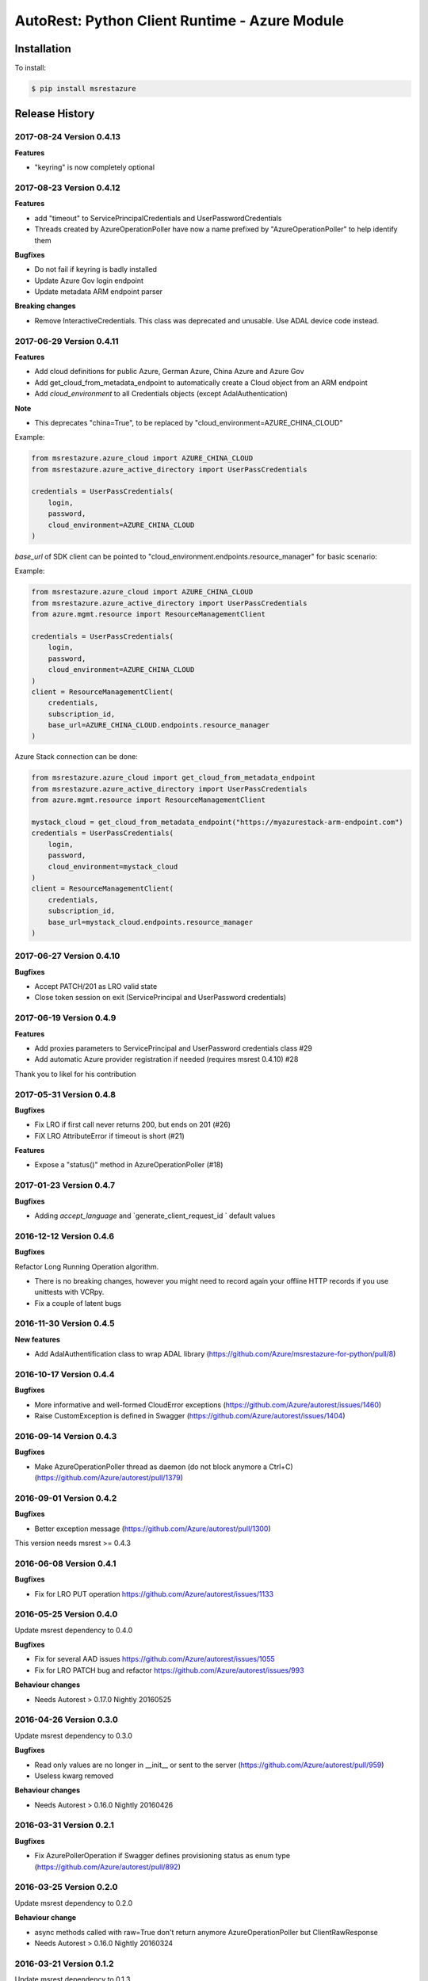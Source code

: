 AutoRest: Python Client Runtime - Azure Module
===============================================

.. image:: https://travis-ci.org/Azure/msrestazure-for-python.svg?branch=master
 :target: https://travis-ci.org/Azure/msrestazure-for-python

.. image:: https://codecov.io/gh/azure/msrestazure-for-python/branch/master/graph/badge.svg
 :target: https://codecov.io/gh/azure/msrestazure-for-python

Installation
------------

To install:

.. code-block:: bash

    $ pip install msrestazure


Release History
---------------

2017-08-24 Version 0.4.13
+++++++++++++++++++++++++

**Features**

- "keyring" is now completely optional

2017-08-23 Version 0.4.12
+++++++++++++++++++++++++

**Features**

- add "timeout" to ServicePrincipalCredentials and UserPasswordCredentials
- Threads created by AzureOperationPoller have now a name prefixed by "AzureOperationPoller" to help identify them

**Bugfixes**

- Do not fail if keyring is badly installed
- Update Azure Gov login endpoint
- Update metadata ARM endpoint parser

**Breaking changes**

- Remove InteractiveCredentials. This class was deprecated and unusable. Use ADAL device code instead.

2017-06-29 Version 0.4.11
+++++++++++++++++++++++++

**Features**

- Add cloud definitions for public Azure, German Azure, China Azure and Azure Gov
- Add get_cloud_from_metadata_endpoint to automatically create a Cloud object from an ARM endpoint
- Add `cloud_environment` to all Credentials objects (except AdalAuthentication)

**Note**

- This deprecates "china=True", to be replaced by "cloud_environment=AZURE_CHINA_CLOUD"

Example:

.. code:: python

  from msrestazure.azure_cloud import AZURE_CHINA_CLOUD
  from msrestazure.azure_active_directory import UserPassCredentials

  credentials = UserPassCredentials(
      login,
      password,
      cloud_environment=AZURE_CHINA_CLOUD
  )

`base_url` of SDK client can be pointed to "cloud_environment.endpoints.resource_manager" for basic scenario:

Example:

.. code:: python

  from msrestazure.azure_cloud import AZURE_CHINA_CLOUD
  from msrestazure.azure_active_directory import UserPassCredentials
  from azure.mgmt.resource import ResourceManagementClient

  credentials = UserPassCredentials(
      login,
      password,
      cloud_environment=AZURE_CHINA_CLOUD
  )
  client = ResourceManagementClient(
      credentials,
      subscription_id,
      base_url=AZURE_CHINA_CLOUD.endpoints.resource_manager
  )

Azure Stack connection can be done:

.. code:: python

  from msrestazure.azure_cloud import get_cloud_from_metadata_endpoint
  from msrestazure.azure_active_directory import UserPassCredentials
  from azure.mgmt.resource import ResourceManagementClient

  mystack_cloud = get_cloud_from_metadata_endpoint("https://myazurestack-arm-endpoint.com")
  credentials = UserPassCredentials(
      login,
      password,
      cloud_environment=mystack_cloud
  )
  client = ResourceManagementClient(
      credentials,
      subscription_id,
      base_url=mystack_cloud.endpoints.resource_manager
  )


2017-06-27 Version 0.4.10
+++++++++++++++++++++++++

**Bugfixes**

- Accept PATCH/201 as LRO valid state
- Close token session on exit (ServicePrincipal and UserPassword credentials)

2017-06-19 Version 0.4.9
++++++++++++++++++++++++

**Features**

- Add proxies parameters to ServicePrincipal and UserPassword credentials class #29
- Add automatic Azure provider registration if needed (requires msrest 0.4.10) #28

Thank you to likel for his contribution

2017-05-31 Version 0.4.8
++++++++++++++++++++++++

**Bugfixes**

- Fix LRO if first call never returns 200, but ends on 201 (#26)
- FiX LRO AttributeError if timeout is short (#21)

**Features**

- Expose a "status()" method in AzureOperationPoller (#18)

2017-01-23 Version 0.4.7
++++++++++++++++++++++++

**Bugfixes**

- Adding `accept_language` and `generate_client_request_id ` default values

2016-12-12 Version 0.4.6
++++++++++++++++++++++++

**Bugfixes**

Refactor Long Running Operation algorithm.

- There is no breaking changes, however you might need to record again your offline HTTP records
  if you use unittests with VCRpy.
- Fix a couple of latent bugs

2016-11-30 Version 0.4.5
++++++++++++++++++++++++

**New features**

- Add AdalAuthentification class to wrap ADAL library (https://github.com/Azure/msrestazure-for-python/pull/8)

2016-10-17 Version 0.4.4
++++++++++++++++++++++++

**Bugfixes**

- More informative and well-formed CloudError exceptions (https://github.com/Azure/autorest/issues/1460)
- Raise CustomException is defined in Swagger (https://github.com/Azure/autorest/issues/1404)

2016-09-14 Version 0.4.3
++++++++++++++++++++++++

**Bugfixes**

- Make AzureOperationPoller thread as daemon (do not block anymore a Ctrl+C) (https://github.com/Azure/autorest/pull/1379)

2016-09-01 Version 0.4.2
++++++++++++++++++++++++

**Bugfixes**

- Better exception message (https://github.com/Azure/autorest/pull/1300)

This version needs msrest >= 0.4.3

2016-06-08 Version 0.4.1
++++++++++++++++++++++++

**Bugfixes**

- Fix for LRO PUT operation https://github.com/Azure/autorest/issues/1133

2016-05-25 Version 0.4.0
++++++++++++++++++++++++

Update msrest dependency to 0.4.0

**Bugfixes**

- Fix for several AAD issues https://github.com/Azure/autorest/issues/1055
- Fix for LRO PATCH bug and refactor https://github.com/Azure/autorest/issues/993

**Behaviour changes**

- Needs Autorest > 0.17.0 Nightly 20160525


2016-04-26 Version 0.3.0
++++++++++++++++++++++++

Update msrest dependency to 0.3.0

**Bugfixes**

- Read only values are no longer in __init__ or sent to the server (https://github.com/Azure/autorest/pull/959)
- Useless kwarg removed

**Behaviour changes**

- Needs Autorest > 0.16.0 Nightly 20160426


2016-03-31 Version 0.2.1
++++++++++++++++++++++++

**Bugfixes**

- Fix AzurePollerOperation if Swagger defines provisioning status as enum type (https://github.com/Azure/autorest/pull/892)


2016-03-25 Version 0.2.0
++++++++++++++++++++++++

Update msrest dependency to 0.2.0

**Behaviour change**

- async methods called with raw=True don't return anymore AzureOperationPoller but ClientRawResponse
- Needs Autorest > 0.16.0 Nightly 20160324


2016-03-21 Version 0.1.2
++++++++++++++++++++++++

Update msrest dependency to 0.1.3

**Bugfixes**

- AzureOperationPoller.wait() failed to raise exception if query error (https://github.com/Azure/autorest/pull/856)


2016-03-04 Version 0.1.1
++++++++++++++++++++++++

**Bugfixes**

- Source package corrupted in Pypi (https://github.com/Azure/autorest/issues/799)

2016-03-04 Version 0.1.0
++++++++++++++++++++++++

**Behaviour change**

- Replaced _required attribute in CloudErrorData class with _validation dict.

2016-02-29 Version 0.0.2
++++++++++++++++++++++++

**Bugfixes**

- Fixed AAD bug to include connection verification in UserPassCredentials. (https://github.com/Azure/autorest/pull/725)
- Source package corrupted in Pypi (https://github.com/Azure/autorest/issues/718)

2016-02-19 Version 0.0.1
++++++++++++++++++++++++

- Initial release.
